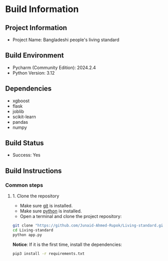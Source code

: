 * Build Information

** Project Information
  - Project Name: Bangladeshi people's living standard 

** Build Environment
  - Pycharm (Community Edition): 2024.2.4
  - Python Version: 3.12

** Dependencies
  - xgboost
  - flask
  - joblib
  - scikit-learn
  - pandas
  - numpy

** Build Status
  - Success: Yes

** Build Instructions

*** Common steps
**** 1. Clone the repository
    - Make sure [[https://git-scm.com][git]] is installed.
    - Make sure [[https://www.python.org][python]] is installed.
    - Open a terminal and clone the project repository:
#+begin_src bash
 git clone "https://github.com/Junaid-Ahmed-Rupok/Living-standard.git"
 cd Living-standard
 python app.py
#+end_src

*Notice*: If it is the first time, install the dependencies:
#+begin_src bash
 pip3 install -r requirements.txt
#+end_src

